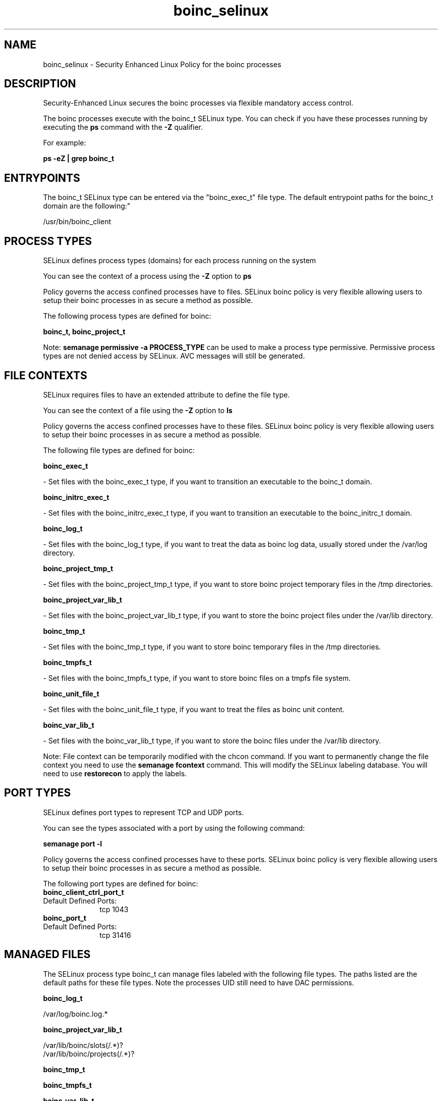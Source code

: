 .TH  "boinc_selinux"  "8"  "12-11-01" "boinc" "SELinux Policy documentation for boinc"
.SH "NAME"
boinc_selinux \- Security Enhanced Linux Policy for the boinc processes
.SH "DESCRIPTION"

Security-Enhanced Linux secures the boinc processes via flexible mandatory access control.

The boinc processes execute with the boinc_t SELinux type. You can check if you have these processes running by executing the \fBps\fP command with the \fB\-Z\fP qualifier.

For example:

.B ps -eZ | grep boinc_t


.SH "ENTRYPOINTS"

The boinc_t SELinux type can be entered via the "boinc_exec_t" file type.  The default entrypoint paths for the boinc_t domain are the following:"

/usr/bin/boinc_client
.SH PROCESS TYPES
SELinux defines process types (domains) for each process running on the system
.PP
You can see the context of a process using the \fB\-Z\fP option to \fBps\bP
.PP
Policy governs the access confined processes have to files.
SELinux boinc policy is very flexible allowing users to setup their boinc processes in as secure a method as possible.
.PP
The following process types are defined for boinc:

.EX
.B boinc_t, boinc_project_t
.EE
.PP
Note:
.B semanage permissive -a PROCESS_TYPE
can be used to make a process type permissive. Permissive process types are not denied access by SELinux. AVC messages will still be generated.

.SH FILE CONTEXTS
SELinux requires files to have an extended attribute to define the file type.
.PP
You can see the context of a file using the \fB\-Z\fP option to \fBls\bP
.PP
Policy governs the access confined processes have to these files.
SELinux boinc policy is very flexible allowing users to setup their boinc processes in as secure a method as possible.
.PP
The following file types are defined for boinc:


.EX
.PP
.B boinc_exec_t
.EE

- Set files with the boinc_exec_t type, if you want to transition an executable to the boinc_t domain.


.EX
.PP
.B boinc_initrc_exec_t
.EE

- Set files with the boinc_initrc_exec_t type, if you want to transition an executable to the boinc_initrc_t domain.


.EX
.PP
.B boinc_log_t
.EE

- Set files with the boinc_log_t type, if you want to treat the data as boinc log data, usually stored under the /var/log directory.


.EX
.PP
.B boinc_project_tmp_t
.EE

- Set files with the boinc_project_tmp_t type, if you want to store boinc project temporary files in the /tmp directories.


.EX
.PP
.B boinc_project_var_lib_t
.EE

- Set files with the boinc_project_var_lib_t type, if you want to store the boinc project files under the /var/lib directory.


.EX
.PP
.B boinc_tmp_t
.EE

- Set files with the boinc_tmp_t type, if you want to store boinc temporary files in the /tmp directories.


.EX
.PP
.B boinc_tmpfs_t
.EE

- Set files with the boinc_tmpfs_t type, if you want to store boinc files on a tmpfs file system.


.EX
.PP
.B boinc_unit_file_t
.EE

- Set files with the boinc_unit_file_t type, if you want to treat the files as boinc unit content.


.EX
.PP
.B boinc_var_lib_t
.EE

- Set files with the boinc_var_lib_t type, if you want to store the boinc files under the /var/lib directory.


.PP
Note: File context can be temporarily modified with the chcon command.  If you want to permanently change the file context you need to use the
.B semanage fcontext
command.  This will modify the SELinux labeling database.  You will need to use
.B restorecon
to apply the labels.

.SH PORT TYPES
SELinux defines port types to represent TCP and UDP ports.
.PP
You can see the types associated with a port by using the following command:

.B semanage port -l

.PP
Policy governs the access confined processes have to these ports.
SELinux boinc policy is very flexible allowing users to setup their boinc processes in as secure a method as possible.
.PP
The following port types are defined for boinc:

.EX
.TP 5
.B boinc_client_ctrl_port_t
.TP 10
.EE


Default Defined Ports:
tcp 1043
.EE

.EX
.TP 5
.B boinc_port_t
.TP 10
.EE


Default Defined Ports:
tcp 31416
.EE
.SH "MANAGED FILES"

The SELinux process type boinc_t can manage files labeled with the following file types.  The paths listed are the default paths for these file types.  Note the processes UID still need to have DAC permissions.

.br
.B boinc_log_t

	/var/log/boinc\.log.*
.br

.br
.B boinc_project_var_lib_t

	/var/lib/boinc/slots(/.*)?
.br
	/var/lib/boinc/projects(/.*)?
.br

.br
.B boinc_tmp_t


.br
.B boinc_tmpfs_t


.br
.B boinc_var_lib_t

	/var/lib/boinc(/.*)?
.br

.SH NSSWITCH DOMAIN

.SH "COMMANDS"
.B semanage fcontext
can also be used to manipulate default file context mappings.
.PP
.B semanage permissive
can also be used to manipulate whether or not a process type is permissive.
.PP
.B semanage module
can also be used to enable/disable/install/remove policy modules.

.B semanage port
can also be used to manipulate the port definitions

.PP
.B system-config-selinux
is a GUI tool available to customize SELinux policy settings.

.SH AUTHOR
This manual page was auto-generated using
.B "sepolicy manpage"
by Dan Walsh.

.SH "SEE ALSO"
selinux(8), boinc(8), semanage(8), restorecon(8), chcon(1), sepolicy(8)
